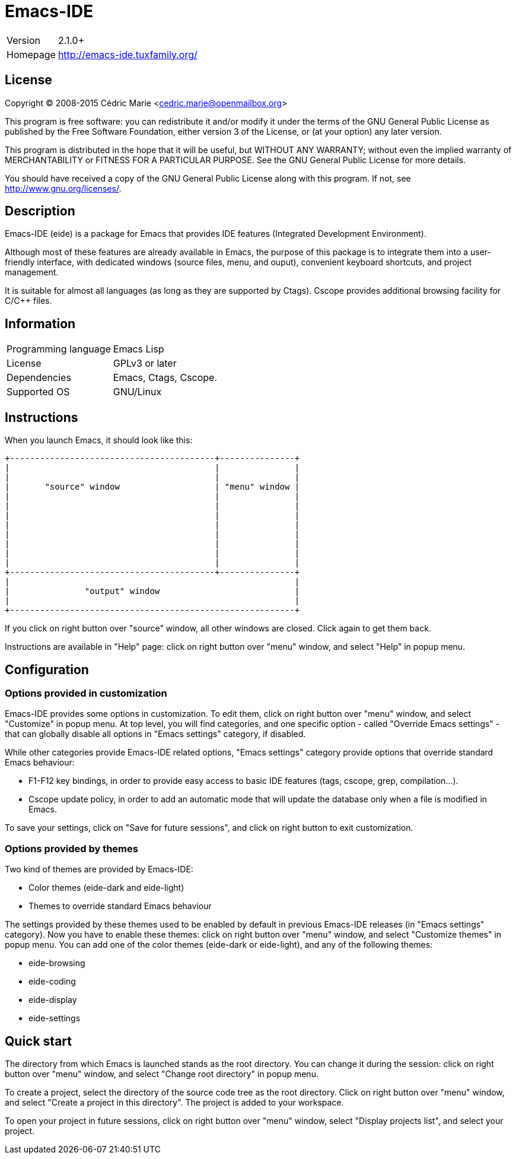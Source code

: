 = Emacs-IDE

[horizontal]
Version:: 2.1.0+
Homepage:: http://emacs-ide.tuxfamily.org/

== License

Copyright (C) 2008-2015 Cédric Marie <cedric.marie@openmailbox.org>

This program is free software: you can redistribute it and/or
modify it under the terms of the GNU General Public License as
published by the Free Software Foundation, either version 3 of
the License, or (at your option) any later version.

This program is distributed in the hope that it will be useful,
but WITHOUT ANY WARRANTY; without even the implied warranty of
MERCHANTABILITY or FITNESS FOR A PARTICULAR PURPOSE. See the
GNU General Public License for more details.

You should have received a copy of the GNU General Public License
along with this program. If not, see <http://www.gnu.org/licenses/>.

== Description

Emacs-IDE (eide) is a package for Emacs that provides IDE features (Integrated
Development Environment).

Although most of these features are already available in Emacs, the purpose of
this package is to integrate them into a user-friendly interface, with
dedicated windows (source files, menu, and ouput), convenient keyboard
shortcuts, and project management.

It is suitable for almost all languages (as long as they are supported by
Ctags). Cscope provides additional browsing facility for C/C++ files.

== Information

[horizontal]
Programming language:: Emacs Lisp
License:: GPLv3 or later
Dependencies:: Emacs, Ctags, Cscope.
Supported OS:: GNU/Linux

== Instructions

When you launch Emacs, it should look like this:

 +-----------------------------------------+---------------+
 |                                         |               |
 |                                         |               |
 |       "source" window                   | "menu" window |
 |                                         |               |
 |                                         |               |
 |                                         |               |
 |                                         |               |
 |                                         |               |
 |                                         |               |
 |                                         |               |
 |                                         |               |
 +-----------------------------------------+---------------+
 |                                                         |
 |               "output" window                           |
 |                                                         |
 +---------------------------------------------------------+

If you click on right button over "source" window, all other windows are
closed. Click again to get them back.

Instructions are available in "Help" page: click on right button over "menu"
window, and select "Help" in popup menu.

== Configuration

=== Options provided in customization

Emacs-IDE provides some options in customization. To edit them, click on right
button over "menu" window, and select "Customize" in popup menu.
At top level, you will find categories, and one specific option - called
"Override Emacs settings" - that can globally disable all options in "Emacs
settings" category, if disabled.

While other categories provide Emacs-IDE related options, "Emacs settings"
category provide options that override standard Emacs behaviour:

* F1-F12 key bindings, in order to provide easy access to basic IDE features
  (tags, cscope, grep, compilation...).
* Cscope update policy, in order to add an automatic mode that will update the
  database only when a file is modified in Emacs.

To save your settings, click on "Save for future sessions", and click on right
button to exit customization.

=== Options provided by themes

Two kind of themes are provided by Emacs-IDE:

* Color themes (eide-dark and eide-light)
* Themes to override standard Emacs behaviour

The settings provided by these themes used to be enabled by default in previous
Emacs-IDE releases (in "Emacs settings" category).
Now you have to enable these themes: click on right button over "menu" window,
and select "Customize themes" in popup menu.
You can add one of the color themes (eide-dark or eide-light), and any of the
following themes:

* eide-browsing
* eide-coding
* eide-display
* eide-settings

== Quick start

The directory from which Emacs is launched stands as the root directory. You
can change it during the session: click on right button over "menu" window, and
select "Change root directory" in popup menu.

To create a project, select the directory of the source code tree as the root
directory. Click on right button over "menu" window, and select "Create a
project in this directory". The project is added to your workspace.

To open your project in future sessions, click on right button over "menu"
window, select "Display projects list", and select your project.

